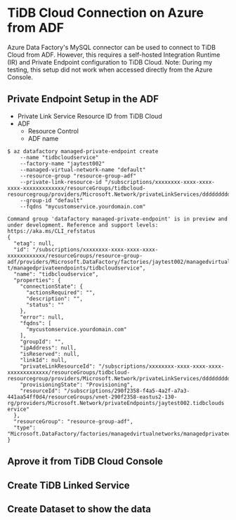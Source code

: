 * TiDB Cloud Connection on Azure from ADF
  Azure Data Factory's MySQL connector can be used to connect to TiDB Cloud from ADF. However, this requires a self-hosted Integration Runtime (IR) and Private Endpoint configuration to TiDB Cloud.  
  Note: During my testing, this setup did not work when accessed directly from the Azure Console.
** Private Endpoint Setup in the ADF
   - Private Link Service Resource ID from TiDB Cloud
   - ADF
     + Resource Control
     + ADF name
#+BEGIN_SRC
$ az datafactory managed-private-endpoint create
    --name "tidbcloudservice"
    --factory-name "jaytest002"
    --managed-virtual-network-name "default"
    --resource-group "resource-group-adf"
    --private-link-resource-id "/subscriptions/xxxxxxxx-xxxx-xxxx-xxxx-xxxxxxxxxxxxx/resourceGroups/tidbcloud-resourcegroup/providers/Microsoft.Network/privateLinkServices/ddddddddddddddddddd"
    --group-id "default"
    --fqdns "mycustomservice.yourdomain.com"

Command group 'datafactory managed-private-endpoint' is in preview and under development. Reference and support levels: https://aka.ms/CLI_refstatus
{                                                                                         
  "etag": null,                                                                           
  "id": "/subscriptions/xxxxxxxx-xxxx-xxxx-xxxx-xxxxxxxxxxxx/resourceGroups/resource-group-adf/providers/Microsoft.DataFactory/factories/jaytest002/managedvirtualnetworks/defaul
t/managedprivateendpoints/tidbcloudservice",
  "name": "tidbcloudservice",
  "properties": { 
    "connectionState": {
      "actionsRequired": "",
      "description": "",
      "status": ""
    },                  
    "error": null,
    "fqdns": [                      
      "mycustomservice.yourdomain.com"
    ],           
    "groupId": "",
    "ipAddress": null,
    "isReserved": null,
    "linkId": null,
    "privateLinkResourceId": "/subscriptions/xxxxxxxx-xxxx-xxxx-xxxx-xxxxxxxxxxxxx/resourceGroups/tidbcloud-resourcegroup/providers/Microsoft.Network/privateLinkServices/ddddddddddddddddddd",
    "provisioningState": "Provisioning",
    "resourceId": "/subscriptions/290f2358-f4a5-4a2f-a7a3-441aa54ff0d4/resourceGroups/vnet-290f2358-eastus2-130-rg/providers/Microsoft.Network/privateEndpoints/jaytest002.tidbclouds
ervice"                  
  },
  "resourceGroup": "resource-group-adf",
  "type": "Microsoft.DataFactory/factories/managedvirtualnetworks/managedprivateendpoints" 
}     
#+END_SRC

** Aprove it from TiDB Cloud Console
   #+attr_html: :width 800px
   [[https://www.51yomo.net/static/doc/ADF-connector/001.png]]
   #+attr_html: :width 800px
   [[https://www.51yomo.net/static/doc/ADF-connector/002.png]]
   #+attr_html: :width 800px
   [[https://www.51yomo.net/static/doc/ADF-connector/003.png]]

** Create TiDB Linked Service
   #+attr_html: :width 800px
   [[https://www.51yomo.net/static/doc/ADF-connector/101.png]]
   #+attr_html: :width 800px
   [[https://www.51yomo.net/static/doc/ADF-connector/102.png]]
   #+attr_html: :width 800px
   [[https://www.51yomo.net/static/doc/ADF-connector/103.png]]
   #+attr_html: :width 800px
   [[https://www.51yomo.net/static/doc/ADF-connector/104.png]]
   #+attr_html: :width 800px
   [[https://www.51yomo.net/static/doc/ADF-connector/105.png]]
** Create Dataset to show the data
   #+attr_html: :width 800px
   [[https://www.51yomo.net/static/doc/ADF-connector/201.png]]
   #+attr_html: :width 800px
   [[https://www.51yomo.net/static/doc/ADF-connector/202.png]]
   #+attr_html: :width 800px
   [[https://www.51yomo.net/static/doc/ADF-connector/203.png]]
   #+attr_html: :width 800px
   [[https://www.51yomo.net/static/doc/ADF-connector/204.png]]

